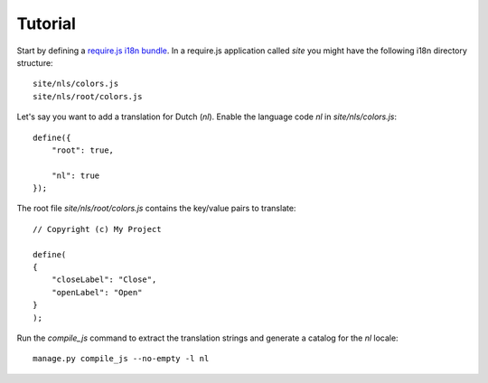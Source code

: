 Tutorial
========

Start by defining a `require.js i18n bundle`_.
In a require.js application called `site` you might have the following i18n directory
structure::

  site/nls/colors.js
  site/nls/root/colors.js

Let's say you want to add a translation for Dutch (`nl`). Enable the language
code `nl` in `site/nls/colors.js`::

  define({
      "root": true,

      "nl": true
  });

The root file `site/nls/root/colors.js` contains the key/value pairs to translate::

  // Copyright (c) My Project

  define(
  {
      "closeLabel": "Close",
      "openLabel": "Open"
  }
  );

Run the `compile_js` command to extract the translation strings and generate a
catalog for the `nl` locale::

  manage.py compile_js --no-empty -l nl


.. _require.js i18n bundle: http://requirejs.org/docs/api.html#i18n